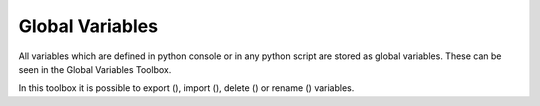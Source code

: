 Global Variables
******************

.. image:: images/globalvariables.png

All variables which are defined in python console or in any python script are stored as global variables.
These can be seen in the Global Variables Toolbox.

In this toolbox it is possible to export (|varexport|), import (|varimport|), delete (|vardelete|) or rename (|varrename|) variables.


.. |varexport| image:: images/varexport.png  
.. |varimport| image:: images/varimport.png
.. |vardelete| image:: images/vardelete.png
.. |varrename| image:: images/varrename.png

